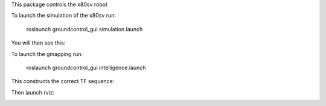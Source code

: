 
This package controls the x80sv robot

To launch the simulation of the x80sv run:

  roslaunch groundcontrol_gui simulation.launch

You will then see this:


.. image:: gazebo_gmapping.png


To launch the gmapping run:

  roslaunch groundcontrol_gui intelligence.launch

This constructs the correct TF sequence:

.. image:: gmapping_frames.png

Then launch rviz:

.. image:: rviz_gmapping.png
